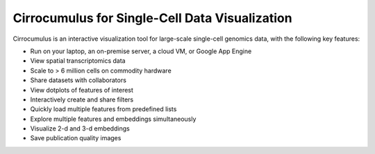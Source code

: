 =================================================
Cirrocumulus for Single-Cell Data Visualization
=================================================

Cirrocumulus is an interactive visualization tool for large-scale single-cell genomics data, with the following key features:

* Run on your laptop, an on-premise server, a cloud VM, or Google App Engine
* View spatial transcriptomics data
* Scale to > 6 million cells on commodity hardware
* Share datasets with collaborators
* View dotplots of features of interest
* Interactively create and share filters
* Quickly load multiple features from predefined lists
* Explore multiple features and embeddings simultaneously
* Visualize 2-d and 3-d embeddings
* Save publication quality images